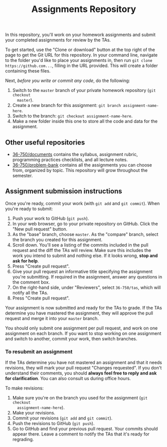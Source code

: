 #+TITLE: Assignments Repository

In this repository, you'll work on your homework assignments and submit your
completed assignments for review by the TAs.

To get started, use the "Clone or download" button at the top right of the page
to get the Git URL for this repository. In your command line, navigate to the
folder you'd like to place your assignments in, then run =git clone
https://github.com...=, filling in the URL provided. This will create a folder
containing these files.

Next, /before you write or commit any code/, do the following:

1. Switch to the =master= branch of your private homework repository (=git checkout
   master=).
2. Create a new branch for this assignment: =git branch assignment-name-here=.
3. Switch to the branch: =git checkout assignment-name-here=.
4. Make a new folder inside this one to store all the code and data for the
   assignment.

** Other useful repositories

   - [[https://github.com/36-750/documents][36-750/documents]] contains the syllabus, assignment rubric, programming
     practices checklists, and all lecture notes.
   - [[https://github.com/36-750/problem-bank][36-750/problem-bank]] contains all the assignments you can choose from,
     organized by topic. This repository will grow throughout the semester.

** Assignment submission instructions

   Once you're ready, commit your work (with =git add= and =git commit=). When
   you're ready to submit:

   1. Push your work to GitHub (=git push=).
   2. In your web browser, go to your private repository on GitHub. Click the
      "New pull request" button.
   3. As the "base" branch, choose =master=. As the "compare" branch, select the
      branch you created for this assignment.
   4. Scroll down. You'll see a listing of the commits included in the pull
      request and the diff the TAs will review. Make sure this includes the work
      you intend to submit and nothing else. If it looks wrong, *stop and ask
      for help*.
   5. Press "Create pull request".
   6. Give your pull request an informative title specifying the assignment
      you're submitting. If required in the assignment, answer any questions in
      the comment box.
   7. On the right-hand side, under "Reviewers", select =36-750/tas=, which will
      notify all the TAs.
   8. Press "Create pull request".

   Your assignment is now submitted and ready for the TAs to grade. If the TAs
   determine you have mastered the assignment, they will approve the pull
   request and merge it into your =master= branch.

   You should only submit one assignment per pull request, and work on one
   assignment on each branch. If you want to stop working on one assignment and
   switch to another, commit your work, then switch branches.

*** To resubmit an assignment

    If the TAs determine you have not mastered an assignment and that it needs
    revisions, they will mark your pull request "Changes requested". If you
    don't understand their comments, you should *always feel free to reply and
    ask for clarification*. You can also consult us during office hours.

    To make revisions:

    1. Make sure you're on the branch you used for the assignment (=git checkout
       assignment-name-here=).
    2. Make your revisions.
    3. Commit your revisions (=git add= and =git commit=).
    4. Push the revisions to GitHub (=git push=).
    5. Go to GitHub and find your previous pull request. Your commits should
       appear there. Leave a comment to notify the TAs that it's ready for
       regrading.
